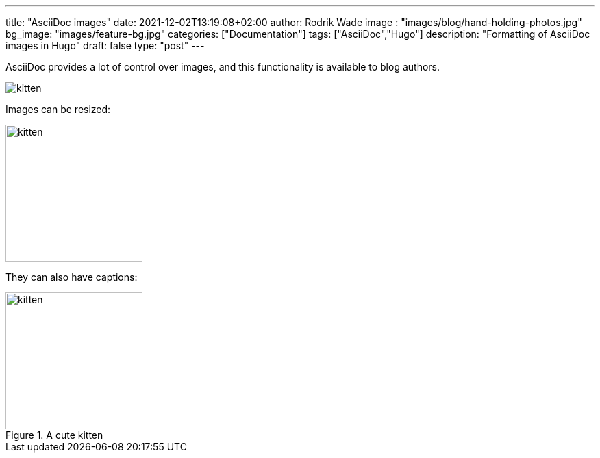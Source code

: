 ---
title: "AsciiDoc images"
date: 2021-12-02T13:19:08+02:00
author: Rodrik Wade
image : "images/blog/hand-holding-photos.jpg"
bg_image: "images/feature-bg.jpg"
categories: ["Documentation"]
tags: ["AsciiDoc","Hugo"]
description: "Formatting of AsciiDoc images in Hugo"
draft: false
type: "post"
---

AsciiDoc provides a lot of control over images, and this functionality is available to blog authors.



image::/images/blog/kitten.jpg[]

Images can be resized:

image::/images/blog/kitten.jpg[alt=kitten,width=200]

They can also have captions:

.A cute kitten
image::/images/blog/kitten.jpg[alt=kitten,width=200]

